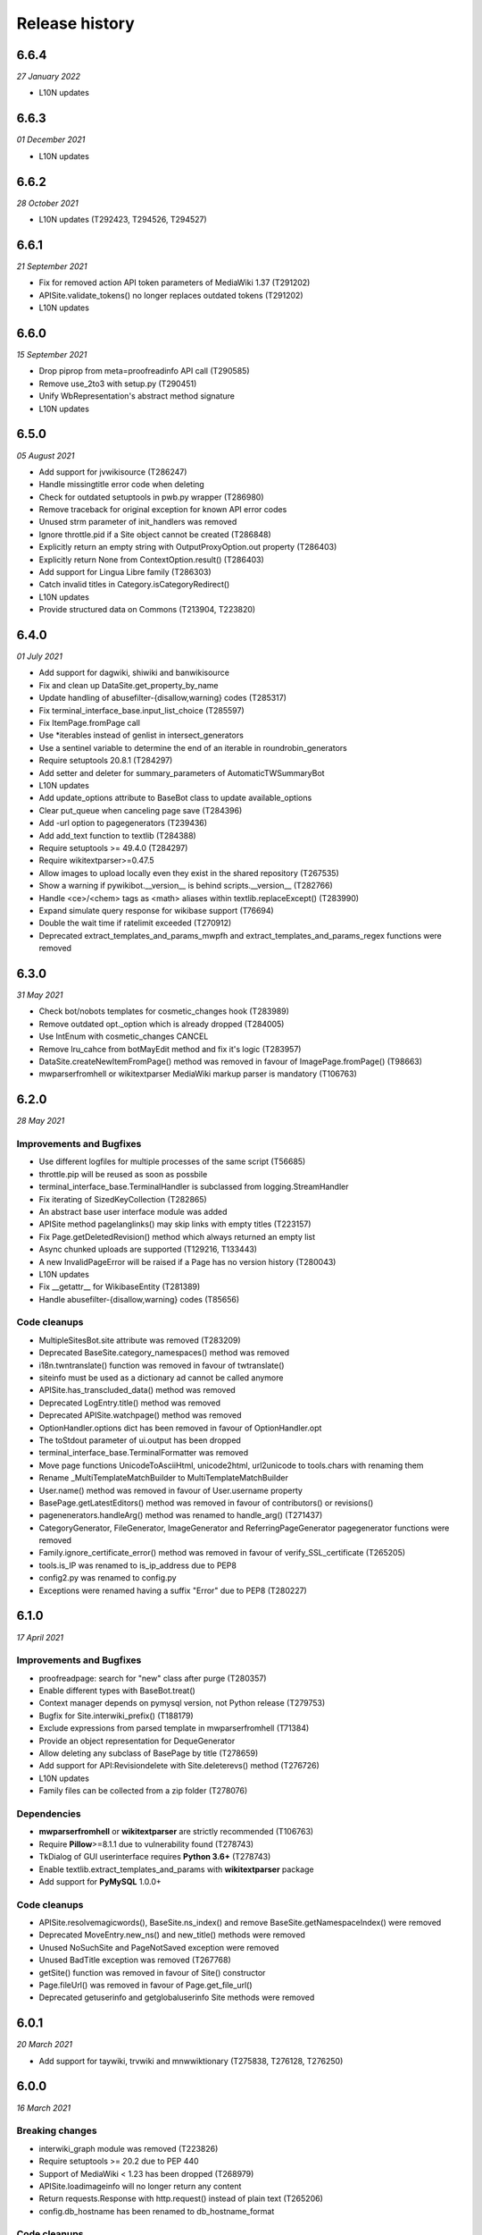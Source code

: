 Release history
^^^^^^^^^^^^^^^

6.6.4
-----
*27 January 2022*

* L10N updates


6.6.3
-----
*01 December 2021*

* L10N updates


6.6.2
-----
*28 October 2021*

* L10N updates (T292423, T294526, T294527)


6.6.1
-----
*21 September 2021*

* Fix for removed action API token parameters of MediaWiki 1.37 (T291202)
* APISite.validate_tokens() no longer replaces outdated tokens (T291202)
* L10N updates


6.6.0
-----
*15 September 2021*

* Drop piprop from meta=proofreadinfo API call (T290585)
* Remove use_2to3 with setup.py (T290451)
* Unify WbRepresentation's abstract method signature
* L10N updates


6.5.0
-----
*05 August 2021*

* Add support for jvwikisource (T286247)
* Handle missingtitle error code when deleting
* Check for outdated setuptools in pwb.py wrapper (T286980)
* Remove traceback for original exception for known API error codes
* Unused strm parameter of init_handlers was removed
* Ignore throttle.pid if a Site object cannot be created (T286848)
* Explicitly return an empty string with OutputProxyOption.out property (T286403)
* Explicitly return None from ContextOption.result() (T286403)
* Add support for Lingua Libre family (T286303)
* Catch invalid titles in Category.isCategoryRedirect()
* L10N updates
* Provide structured data on Commons (T213904, T223820)


6.4.0
-----
*01 July 2021*

* Add support for dagwiki, shiwiki and banwikisource
* Fix and clean up DataSite.get_property_by_name
* Update handling of abusefilter-{disallow,warning} codes (T285317)
* Fix terminal_interface_base.input_list_choice (T285597)
* Fix ItemPage.fromPage call
* Use \*iterables instead of genlist in intersect_generators
* Use a sentinel variable to determine the end of an iterable in roundrobin_generators
* Require setuptools 20.8.1 (T284297)
* Add setter and deleter for summary_parameters of AutomaticTWSummaryBot
* L10N updates
* Add update_options attribute to BaseBot class to update available_options
* Clear put_queue when canceling page save (T284396)
* Add -url option to pagegenerators (T239436)
* Add add_text function to textlib (T284388)
* Require setuptools >= 49.4.0 (T284297)
* Require wikitextparser>=0.47.5
* Allow images to upload locally even they exist in the shared repository (T267535)
* Show a warning if pywikibot.__version__ is behind scripts.__version__ (T282766)
* Handle <ce>/<chem> tags as <math> aliases within textlib.replaceExcept() (T283990)
* Expand simulate query response for wikibase support (T76694)
* Double the wait time if ratelimit exceeded (T270912)
* Deprecated extract_templates_and_params_mwpfh and extract_templates_and_params_regex functions were removed


6.3.0
-----
*31 May 2021*

* Check bot/nobots templates for cosmetic_changes hook (T283989)
* Remove outdated opt._option which is already dropped (T284005)
* Use IntEnum with cosmetic_changes CANCEL
* Remove lru_cahce from botMayEdit method and fix it's logic (T283957)
* DataSite.createNewItemFromPage() method was removed in favour of ImagePage.fromPage() (T98663)
* mwparserfromhell or wikitextparser MediaWiki markup parser is mandatory (T106763)


6.2.0
-----
*28 May 2021*

Improvements and Bugfixes
~~~~~~~~~~~~~~~~~~~~~~~~~

* Use different logfiles for multiple processes of the same script (T56685)
* throttle.pip will be reused as soon as possbile
* terminal_interface_base.TerminalHandler is subclassed from logging.StreamHandler
* Fix iterating of SizedKeyCollection (T282865)
* An abstract base user interface module was added
* APISite method pagelanglinks() may skip links with empty titles (T223157)
* Fix Page.getDeletedRevision() method which always returned an empty list
* Async chunked uploads are supported (T129216, T133443)
* A new InvalidPageError will be raised if a Page has no version history (T280043)
* L10N updates
* Fix __getattr__ for WikibaseEntity (T281389)
* Handle abusefilter-{disallow,warning} codes (T85656)

Code cleanups
~~~~~~~~~~~~~

* MultipleSitesBot.site attribute was removed (T283209)
* Deprecated BaseSite.category_namespaces() method was removed
* i18n.twntranslate() function was removed in favour of twtranslate()
* siteinfo must be used as a dictionary ad cannot be called anymore
* APISite.has_transcluded_data() method was removed
* Deprecated LogEntry.title() method was removed
* Deprecated APISite.watchpage() method was removed
* OptionHandler.options dict has been removed in favour of OptionHandler.opt
* The toStdout parameter of ui.output has been dropped
* terminal_interface_base.TerminalFormatter was removed
* Move page functions UnicodeToAsciiHtml, unicode2html, url2unicode to tools.chars with renaming them
* Rename _MultiTemplateMatchBuilder to MultiTemplateMatchBuilder
* User.name() method was removed in favour of User.username property
* BasePage.getLatestEditors() method was removed in favour of contributors() or revisions()
* pagenenerators.handleArg() method was renamed to handle_arg() (T271437)
* CategoryGenerator, FileGenerator, ImageGenerator and ReferringPageGenerator pagegenerator functions were removed
* Family.ignore_certificate_error() method was removed in favour of verify_SSL_certificate (T265205)
* tools.is_IP was renamed to is_ip_address due to PEP8
* config2.py was renamed to config.py
* Exceptions were renamed having a suffix "Error" due to PEP8 (T280227)


6.1.0
-----
*17 April 2021*

Improvements and Bugfixes
~~~~~~~~~~~~~~~~~~~~~~~~~

* proofreadpage: search for "new" class after purge (T280357)
* Enable different types with BaseBot.treat()
* Context manager depends on pymysql version, not Python release (T279753)
* Bugfix for Site.interwiki_prefix() (T188179)
* Exclude expressions from parsed template in mwparserfromhell (T71384)
* Provide an object representation for DequeGenerator
* Allow deleting any subclass of BasePage by title (T278659)
* Add support for API:Revisiondelete with Site.deleterevs() method (T276726)
* L10N updates
* Family files can be collected from a zip folder (T278076)

Dependencies
~~~~~~~~~~~~

* **mwparserfromhell** or **wikitextparser** are strictly recommended (T106763)
* Require **Pillow**>=8.1.1 due to vulnerability found (T278743)
* TkDialog of GUI userinterface requires **Python 3.6+** (T278743)
* Enable textlib.extract_templates_and_params with **wikitextparser** package
* Add support for **PyMySQL** 1.0.0+

Code cleanups
~~~~~~~~~~~~~

* APISite.resolvemagicwords(), BaseSite.ns_index() and remove BaseSite.getNamespaceIndex() were removed
* Deprecated MoveEntry.new_ns() and new_title() methods were removed
* Unused NoSuchSite and PageNotSaved exception were removed
* Unused BadTitle exception was removed (T267768)
* getSite() function was removed in favour of Site() constructor
* Page.fileUrl() was removed in favour of Page.get_file_url()
* Deprecated getuserinfo and getglobaluserinfo Site methods were removed


6.0.1
-----
*20 March 2021*

* Add support for taywiki, trvwiki and mnwwiktionary (T275838, T276128, T276250)


6.0.0
-----
*16 March 2021*

Breaking changes
~~~~~~~~~~~~~~~~

* interwiki_graph module was removed (T223826)
* Require setuptools >= 20.2 due to PEP 440
* Support of MediaWiki < 1.23 has been dropped (T268979)
* APISite.loadimageinfo will no longer return any content
* Return requests.Response with http.request() instead of plain text (T265206)
* config.db_hostname has been renamed to db_hostname_format

Code cleanups
~~~~~~~~~~~~~

* tools.PY2 was removed (T213287)
* Site.language() method was removed in favour of Site.lang property
* Deprecated Page.getMovedTarget() method was removed in favour of moved_target()
* Remove deprecated Wikibase.lastrevid attribute
* config settings of archived scripts were removed (T223826)
* Drop startsort/endsort parameter for site.categorymembers method (T74101)
* Deprecated data attribute of http.fetch() result has been dropped (T265206)
* toStdout parameter of pywikibot.output() has been dropped
* Deprecated Site.getToken() and Site.case was removed
* Deprecated Family.known_families dict was removed (T89451)
* Deprecated DataSite.get_* methods was removed
* Deprecated LogEntryFactory.logtypes classproperty was removed
* Unused comms.threadedhttp module was removed; threadedhttp.HttpRequest was already replaced with requests.Response (T265206)

Other changes
~~~~~~~~~~~~~

* Raise a SiteDefinitionError if api request response is Non-JSON and site is AutoFamily (T272911)
* Support deleting and undeleting specific file versions (T276725)
* Only add bot option generator if the bot class have it already
* Raise a RuntimeError if pagegenerators -namespace option is provided too late (T276916)
* Check for LookupError exception in http._decide_encoding (T276715)
* Re-enable setting private family files (T270949)
* Move the hardcoded namespace identifiers to an IntEnum
* Buffer 'pageprops' in api.QueryGenerator
* Ensure that BaseBot.generator is a Generator
* Add additional info into log if 'messagecode' is missing during login (T261061, T269503)
* Use hardcoded messages if i18n system is not available (T275981)
* Move wikibase data structures to page/_collections.py
* L10N updates
* Add support for altwiki (T271984)
* Add support for mniwiki and mniwiktionary (T273467, T273462)
* Don't use mime parameter as boolean in api.Request (T274723)
* textlib.removeDisabledPart is able to remove templates (T274138)
* Create a SiteLink with __getitem__ method and implement lazy load (T273386, T245809, T238471, T226157)
* Fix date.formats['MonthName'] behaviour (T273573)
* Implement pagegenerators.handle_args() to process all options at once
* Add enabled_options, disabled_options to GeneratorFactory (T271320)
* Move interwiki() interwiki_prefix() and local_interwiki() methods from BaseSite to APISite
* Add requests.Response.headers to log when an API error occurs (T272325)


5.6.0
-----
*24 January 2021*

* Use string instead of Path-like object with "open" function in UploadRobot for Python 3.5 compatibility (T272345)
* Add support for trwikivoyage (T271263)
* UI.input_list_choice() has been improved (T272237)
* Global handleArgs() function was removed in favour of handle_args
* Deprecated originPage and foundIn property has been removed in interwiki_graph.py
* ParamInfo modules, prefixes, query_modules_with_limits properties and module_attribute_map() method was removed
* Allow querying alldeletedrevisions with APISite.alldeletedrevisions() and User.deleted_contributions()
* data attribute of http.fetch() response is deprecated (T265206)
* Positional arguments of page.Revision aren't supported any longer (T259428)
* pagenenerators.handleArg() method was renamed to handle_arg() (T271437)
* Page methods deprecated for 6 years were removed
* Create a Site with AutoFamily if a family isn't predefined (T249087)
* L10N updates


5.5.0
-----
*12 January 2021*

* Add support for niawiki, bclwikt, diqwikt, niawikt (T270416, T270282, T270278, T270412)
* Delete page using pageid instead of title (T57072)
* version.getversion_svn_setuptools function was removed (T270393)
* Add support for "musical notation" data type to wikibase
* -grepnot filter option was added to pagegenerators module (T219281)
* L10N updates


5.4.0
-----
*2 January 2021*

* Re-enable reading user-config.py from site package (T270941)
* LoginManager.getCookie() was renamed to login_to_site()
* Deprecation warning for MediaWiki < 1.23 (T268979)
* Add backports to support some Python 3.9 changes
* Desupported shared_image_repository() and nocapitalize() methods were removed (T89451)
* pywikibot.cookie_jar was removed in favour of pywikibot.comms.http.cookie_jar
* Align http.fetch() params with requests and rename 'disable_ssl_certificate_validation' to 'verify' (T265206)
* Deprecated compat BasePage.getRestrictions() method was removed
* Outdated Site.recentchanges() parameters has been dropped
* site.LoginStatus has been removed in favour of login.LoginStatus
* L10N Updates


5.3.0
-----
*19 December 2020*

* Allow using pywikibot as site-package without user-config.py (T270474)
* Python 3.10 is supported
* Fix AutoFamily scriptpath() call (T270370)
* Add support for skrwiki, skrwiktionary, eowikivoyage, wawikisource, madwiki (T268414, T268460, T269429, T269434, T269442)
* wikistats methods fetch, raw_cached, csv, xml has been removed
* PageRelatedError.getPage() has been removed in favour of PageRelatedError.page
* DataSite.get_item() method has been removed
* global put_throttle option may be given as float (T269741)
* Property.getType() method has been removed
* Family.server_time() method was removed; it is still available from Site object (T89451)
* All HttpRequest parameters except of charset has been dropped (T265206)
* A lot of methods and properties of HttpRequest are deprecared in favour of requests.Resonse attributes (T265206)
* Method and properties of HttpRequest are delegated to requests.Response object (T265206)
* comms.threadedhttp.HttpRequest.raw was replaced by HttpRequest.content property (T265206)
* Desupported version.getfileversion() has been removed
* site parameter of comms.http.requests() function is mandatory and cannot be omitted
* date.MakeParameter() function has been removed
* api.Request.http_params() method has been removed
* L10N updates


5.2.0
-----
*10 December 2020*

* Remove deprecated args for Page.protect() (T227610)
* Move BaseSite its own site/_basesite.py file
* Improve toJSON() methods in page.__init__.py
* _is_wikibase_error_retryable rewritten (T48535, 268645)
* Replace FrozenDict with frozenmap
* WikiStats table may be sorted by any key
* Retrieve month names from mediawiki_messages when required
* Move Namespace and NamespacesDict to site/_namespace.py file
* Fix TypeError in api.LoginManager (T268445)
* Add repr() method to BaseDataDict and ClaimCollection
* Define availableOptions as deprecated property
* Do not strip all whitespaces from Link.title (T197642)
* Introduce a common BaseDataDict as parent for LanguageDict and AliasesDict
* Replaced PageNotSaved by PageSaveRelatedError (T267821)
* Add -site option as -family -lang shortcut
* Enable APISite.exturlusage() with default parameters (T266989)
* Update tools._unidata._category_cf from Unicode version 13.0.0
* Move TokenWallet to site/_tokenwallet.py file
* Fix import of httplib after release of requests 2.25 (T267762)
* user keyword parameter can be passed to Site.rollbackpage() (T106646)
* Check for {{bots}}/{{nobots}} templates in Page.text setter (T262136, T267770)
* Remove deprecated UserBlocked exception and Page.contributingUsers()
* Add support for some 'wbset' actions in DataSite
* Fix UploadRobot site attribute (T267573)
* Ignore UnicodeDecodeError on input (T258143)
* Replace 'source' exception regex with 'syntaxhighlight' (T257899)
* Fix get_known_families() for wikipedia_family (T267196)
* Move _InterwikiMap class to site/_interwikimap.py
* instantiate a CosmeticChangesToolkit by passing a page
* Create a Site from sitename
* pywikibot.Site() parameters "interface" and "url" must be keyworded
* Lookup the code parameter in xdict first (T255917)
* Remove interwiki_forwarded_from list from family files (T104125)
* Rewrite Revision class; each data can be accessed either by key or as an attribute (T102735, T259428)
* L10N-Updates


5.1.0
-----

*1 November 2020*

* Avoid conflicts between site and possible site keyword in api.Request.create_simple() (T262926)
* Remove wrong param of rvision() call in Page.latest_revision_id
* Do not raise Exception in Page.get_best_claim() but follow redirect (T265839)
* xml-support of wikistats will be dropped
* Remove deprecated mime_params in api.Request()
* cleanup interwiki_graph.py and replace deprecated originPage by origin in Subjects
* Upload a file that ends with the '\r' byte (T132676)
* Fix incorrect server time (T266084)
* L10N-Updates
* Support Namespace packages in version.py (T265946)
* Server414Error was added to pywikibot (T266000)
* Deprecated editor.command() method was removed
* comms.PywikibotCookieJar and comms.mode_check_decorator were deleted
* Remove deprecated tools classes Stringtypes and UnicodeType
* Remove deprecated tools function open_compressed and signature and UnicodeType class
* Fix http_tests.LiveFakeUserAgentTestCase (T265842)
* HttpRequest properties were renamed to request.Response identifiers (T265206)


5.0.0
-----

*19 October 2020*

* Add support for smn-wiki (T264962)
* callback parameter of comms.http.fetch() is desupported
* Fix api.APIError() calls for Flow and Thanks extension
* edit, move, create, upload, unprotect and prompt parameters of Page.protect() are deprecated (T227610)
* Accept only valid names in generate_family_file.py (T265328, T265353)
* New plural.plural_rule() function returns a rule for a given language
* Replace deprecated urllib.request.URLopener with http.fetch (T255575)
* OptionHandler/BaseBot options are accessable as OptionHandler.opt attributes or keyword item (see also T264721)
* pywikibot.setAction() function was removed
* A namedtuple is the result of textlib.extract_sections()
* Prevent circular imports in config2.py and http.py (T264500)
* version.get_module_version() is deprecated and gives no meaningfull result
* Fix version.get_module_filename() and update log lines (T264235)
* Re-enable printing log header (T264235)
* Fix result of tools.intersect_generators() (T263947)
* Only show _GLOBAL_HELP options if explicitly wanted
* Deprecated Family.version() methods were removed
* Unused parameters of page methods like forceReload, insite, throttle, step was removed
* Raise RuntimeError instead of AttributeError for old wikis (T263951)
* Deprecated script options were removed
* lyricwiki_family was removed (T245439)
* RecentChangesPageGenerator parameters has been synced with APISite.recentchanges
* APISite.recentchanges accepts keyword parameters only
* LoginStatus enum class was moved from site to login.py
* WbRepresentation derives from abstract base class abc.ABC
* Update characters in the Cf category to Unicode version 12.1.0
* Update __all__ variable in pywikibot (T122879)
* Use api.APIGenerator through site._generator (T129013)
* Support of MediaWiki releases below 1.19 has been dropped (T245350)
* Page.get_best_claim () retrieves preferred Claim of a property referring to the given page (T175207)
* Check whether _putthead is current_thread() to join() (T263331)
* Add BasePage.has_deleted_revisions() method
* Allow querying deleted revs without the deletedhistory right
* Use ignore_discard for login cookie container (T261066)
* Siteinfo.get() loads data via API instead from cache if expiry parameter is True (T260490)
* Move latest revision id handling to WikibaseEntity (T233406)
* Load wikibase entities when necessary (T245809)
* Fix path for stable release in version.getversion() (T262558)
* "since" parameter in EventStreams given as Timestamp or MediaWiki timestamp string has been fixed
* Methods deprecated for 6 years or longer were removed
* Page.getVersionHistory and Page.fullVersionHistory() methods were removed (T136513, T151110)
* Allow multiple types of contributors parameter given for Page.revision_count()
* Deprecated tools.UnicodeMixin and tools.IteratorNextMixin has been removed
* Localisation updates


4.3.0
-----

*2 September 2020*

* Don't check for valid Family/Site if running generate_user_files.py (T261771)
* Remove socket_timeout fix in config2.py introduced with T103069
* Prevent huge traceback from underlying python libraries (T253236)
* Localisation updates


4.2.0
-----

*28 August 2020*

* Add support for ja.wikivoyage (T261450)
* Only run cosmetic changes on wikitext pages (T260489)
* Leave a script gracefully for wrong -lang and -family option (T259756)
* Change meaning of BasePage.text (T260472)
* site/family methods code2encodings() and code2encoding() has been removed in favour of encoding()/endcodings() methods
* Site.getExpandedString() method was removed in favour of expand_text
* Site.Family() function was removed in favour of Family.load() method
* Add wikispore family (T260049)


4.1.1
-----

*18 August 2020*

* Add support for lldwiki to Pywikibot
* Fix getversion_git subprocess command


4.1.0
-----

*16 August 2020*

* Enable Pywikibot for Python 3.9
* APISite.loadpageinfo does not discard changes to page content when information was not loaded (T260472)
* tools.UnicodeType and tools.signature are deprecated
* BaseBot.stop() method is deprecated in favour of BaseBot.generator.close()
* Escape bot password correctly (T259488)
* Bugfixes and improvements
* Localisation updates


4.0.0
-----

*4 August 2020*

* Read correct object in SiteLinkCollection.normalizeData (T259426)
* tools.count and tools classes Counter, OrderedDict and ContextManagerWrapper were removed
* Deprecate UnicodeMixin and IteratorNextMixin
* Restrict site module interface
* EventStreams "since" parameter settings has been fixed
* Unsupported debug and uploadByUrl parameters of UploadRobot were removed
* Unported compat decode parameter of Page.title() has been removed
* Wikihow family file was added (T249814)
* Improve performance of CosmeticChangesToolkit.translateMagicWords
* Prohibit positional arguments with Page.title()
* Functions dealing with stars list were removed
* Some pagegenerators functions were deprecated which should be replaced by site generators
* LogEntry became a UserDict; all content can be accessed by its key
* URLs for new toolforge.org domain were updated
* pywikibot.__release__ was deprecated
* Use one central point for framework version (T106121, T171886, T197936, T253719)
* rvtoken parameter of Site.loadrevisions() and Page.revisions() has been dropped (T74763)
* getFilesFromAnHash and getImagesFromAnHash Site methods have been removed
* Site and Page methods deprecated for 10 years or longer have been removed
* Support for Python 2 and 3.4 has been dropped (T213287, T239542)
* Bugfixes and improvements
* Localisation updates

.. _python2:

3.0.20200703
------------

* Page.botMayEdit() method was improved (T253709)
* PageNotFound, SpamfilterError, UserActionRefuse exceptions were removed (T253681)
* tools.ip submodule has been removed (T243171)
* Wait in BaseBot.exit() until asynchronous saving pages are completed
* Solve IndexError when showing an empty diff with a non-zero context (T252724)
* linktrails were added or updated for a lot of sites
* Resolve namespaces with underlines (T252940)
* Fix getversion_svn for Python 3.6+ (T253617, T132292)
* Bugfixes and improvements
* Localisation updates


3.0.20200609
------------

* Fix page_can_be_edited for MediaWiki < 1.23 (T254623)
* Show global options with pwb.py -help
* Usage of SkipPageError with BaseBot has been removed
* Throttle requests after ratelimits exceeded (T253180)
* Make Pywikibot daemon logs unexecutable (T253472)
* Check for missing generator after BaseBot.setup() call
* Do not change usernames when creating a Site (T253127)
* pagegenerators: handle protocols in -weblink (T251308, T251310)
* Bugfixes and improvements
* Localisation updates


3.0.20200508
------------

* Unify and extend formats for setting sitelinks (T225863, T251512)
* Do not return a random i18n.translation() result (T220099)
* tools.ip_regexp has been removed (T174482)
* Page.getVersionHistory and Page.fullVersionHistory() methods has been desupported (T136513, T151110)
* Update wikimediachapter_family (T250802)
* Raise SpamblacklistError with spamblacklist APIError (T249436)
* SpamfilterError was renamed to SpamblacklistError (T249436)
* Do not removeUselessSpaces inside source/syntaxhighlight tags (T250469)
* Restrict Pillow to 6.2.2+ (T249911)
* Fix PetScan generator language and project (T249704)
* test_family has been removed (T228375, T228300)
* Bugfixes and improvements
* Localisation updates

3.0.20200405
------------

* Fix regression of combining sys.path in pwb.py wrapper (T249427)
* Site and Page methods deprecated for 10 years or longer are desupported and may be removed (T106121)
* Usage of SkipPageError with BaseBot is desupported and may be removed
* Ignore InvalidTitle in textlib.replace_links() (T122091)
* Raise ServerError also if connection to PetScan timeouts
* pagegenerators.py no longer supports 'oursql' or 'MySQLdb'. It now solely supports PyMySQL (T243154, T89976)
* Disfunctional Family.versionnumber() method was removed
* Refactor login functionality (T137805, T224712, T248767, T248768, T248945)
* Bugfixes and improvements
* Localisation updates

3.0.20200326
------------
* site.py and page.py files were moved to their own folders and will be split in the future
* Refactor data attributes of Wikibase entities (T233406)
* Functions dealing with stars list are desupported and may be removed
* Use path's stem of script filename within pwb.py wrapper (T248372)
* Disfunctional cgi_interface.py was removed (T248292, T248250, T193978)
* Fix logout on MW < 1.24 (T214009)
* Fixed TypeError in getFileVersionHistoryTable method (T248266)
* Outdated secure connection overrides were removed (T247668)
* Check for all modules which are needed by a script within pwb.py wrapper
* Check for all modules which are mandatory within pwb.py wrapper script
* Enable -help option with similar search of pwb.py (T241217)
* compat module has been removed (T183085)
* Category.copyTo and Category.copyAndKeep methods have been removed
* Site.page_restrictions() does no longer raise NoPage (T214286)
* Use site.userinfo getter instead of site._userinfo within api (T243794)
* Fix endprefix parameter in Category.articles() (T247201)
* Fix search for changed claims when saving entity (T246359)
* backports.py has been removed (T244664)
* Site.has_api method has been removed (T106121)
* Bugfixes and improvements
* Localisation updates

3.0.20200306
------------

* Fix mul Wikisource aliases (T242537, T241413)
* Let Site('test', 'test) be equal to Site('test', 'wikipedia') (T228839)
* Support of MediaWiki releases below 1.19 will be dropped (T245350)
* Provide mediawiki_messages for foreign language codes
* Use mw API IP/anon user detection (T245318)
* Correctly choose primary coordinates in BasePage.coordinates() (T244963)
* Rewrite APISite.page_can_be_edited (T244604)
* compat module is deprecated for 5 years and will be removed in next release (T183085)
* ipaddress module is required for Python 2 (T243171)
* tools.ip will be dropped in favour of tools.is_IP (T243171)
* tools.ip_regexp is deprecatd for 5 years and will be removed in next release
* backports.py will be removed in next release (T244664)
* stdnum package is required for ISBN scripts and cosmetic_changes (T132919, T144288, T241141)
* preload urllib.quote() with Python 2 (T243710, T222623)
* Drop isbn_hyphenate package due to outdated data (T243157)
* Fix UnboundLocalError in ProofreadPage._ocr_callback (T243644)
* Deprecate/remove sysop parameter in several methods and functions
* Refactor Wikibase entity namespace handling (T160395)
* Site.has_api method will be removed in next release
* Category.copyTo and Category.copyAndKeep will be removed in next release
* weblib module has been removed (T85001)
* botirc module has been removed (T212632)
* Bugfixes and improvements
* Localisation updates

3.0.20200111
------------

* Fix broken get_version() in setup.py (T198374)
* Rewrite site.log_page/site.unlock_page implementation
* Require requests 2.20.1 (T241934)
* Make bot.suggest_help a function
* Fix gui settings for Python 3.7.4+ (T241216)
* Better api error message handling (T235500)
* Ensure that required props exists as Page attribute (T237497)
* Refactor data loading for WikibaseEntities (T233406)
* replaceCategoryInPlace: Allow LRM and RLM at the end of the old_cat title (T240084)
* Support for Python 3.4 will be dropped (T239542)
* Derive LoginStatus from IntEnum (T213287, T239533)
* enum34 package is mandatory for Python 2.7 (T213287)
* call LoginManager with keyword arguments (T237501)
* Enable Pywikibot for Python 3.8 (T238637)
* Derive BaseLink from tools.UnicodeMixin (T223894)
* Make _flush aware of _putthread ongoing tasks (T147178)
* Add family file for foundation wiki (T237888)
* Fix generate_family_file.py for private wikis (T235768)
* Add rank parameter to Claim initializer
* Add current directory for similar script search (T217195)
* Release BaseSite.lock_page mutex during sleep
* Implement deletedrevisions api call (T75370)
* assert_valid_iter_params may raise AssertionError instead of pywikibot.Error (T233582)
* Upcast getRedirectTarget result and return the appropriate page subclass (T233392)
* Add ListGenerator for API:filearchive to site module (T230196)
* Deprecate the ability to login with a secondary sysop account (T71283)
* Enable global args with pwb.py wrapper script (T216825)
* Add a new ConfigParserBot class to set options from the scripts.ini file (T223778)
* Check a user's rights rather than group memberships; 'sysopnames' will be deprecated (T229293, T189126, T122705, T119335, T75545)
* proofreadpage.py: fix footer detection (T230301)
* Add allowusertalk to the User.block() options (T229288)
* botirc module will be removed in next release (T212632)
* weblib module will be removed in next release (T85001)
* Bugfixes and improvements
* Localisation updates

3.0.20190722
------------

* Increase the throttling delay if maxlag >> retry-after (T210606)
* deprecate test_family: Site('test', 'test'), use wikipedia_family: Site('test', 'wikipedia') instead (T228375, T228300)
* Add "user_agent_description" option in config.py
* APISite.fromDBName works for all known dbnames (T225590, 225723, 226960)
* remove the unimplemented "proxy" variable in config.py
* Make Family.langs property more robust (T226934)
* Remove strategy family
* Handle closed_wikis as read-only (T74674)
* TokenWallet: login automatically
* Add closed_wikis to Family.langs property (T225413)
* Redirect 'mo' site code to 'ro' and remove interwiki_replacement_overrides (T225417, T89451)
* Add support for badges on Wikibase item sitelinks through a SiteLink object instead plain str (T128202)
* Remove login.showCaptchaWindow() method
* New parameter supplied in suggest_help function for missing dependencies
* Remove NonMWAPISite class
* Introduce Claim.copy and prevent adding already saved claims (T220131)
* Fix create_short_link method after MediaWiki changes (T223865)
* Validate proofreadpage.IndexPage contents before saving it
* Refactor Link and introduce BaseLink (T66457)
* Count skipped pages in BaseBot class
* 'actionthrottledtext' is a retryable wikibase error (T192912)
* Clear tokens on logout(T222508)
* Deprecation warning: support for Python 2 will be dropped (T213287)
* botirc.IRCBot has been dropped
* Avoid using outdated browseragents (T222959)
* textlib: avoid infinite execution of regex (T222671)
* Add CSRF token in sitelogout() api call (T222508)
* Refactor WikibasePage.get and overriding methods and improve documentation
* Improve title patterns of WikibasePage extensions
* Add support for property creation (T160402)
* Bugfixes and improvements
* Localisation updates

3.0.20190430
------------

* Unicode literals are required for all scripts; the usage of ASCII bytes may fail (T219095)
* Don't fail if the number of forms of a plural string is less than required (T99057, T219097)
* Implement create_short_link Page method to use Extension:UrlShortener (T220876)
* Remove wikia family file (T220921)
* Remove deprecated ez_setup.py
* Changed requirements for sseclient (T219024)
* Set optional parameter namespace to None in site.logpages (T217664)
* Add ability to display similar scripts when misspelled (T217195)
* Check if QueryGenerator supports namespaces (T198452)
* Bugfixes and improvements
* Localisation updates

3.0.20190301
------------
* Fix version comparison (T164163)
* Remove pre MediaWiki 1.14 code
* Dropped support for Python 2.7.2 and 2.7.3 (T191192)
* Fix header regex beginning with a comment (T209712)
* Implement Claim.__eq__ (T76615)
* cleanup config2.py
* Add missing Wikibase API write actions
* Bugfixes and improvements
* Localisation updates

3.0.20190204
------------

* Support python version 3.7
* pagegenerators.py: add -querypage parameter to yield pages provided by any special page (T214234)
* Fix comparison of str, bytes and int literal
* site.py: add generic self.querypage() to query SpecialPages
* echo.Notification has a new event_id property as integer
* Bugfixes and improvements
* Localisation updates

3.0.20190106
------------

* Ensure "modules" parameter of ParamInfo._fetch is a set (T122763)
* Support adding new claims with qualifiers and/or references (T112577, T170432)
* Support LZMA and XZ compression formats
* Update correct-ar Typo corrections in fixes.py (T211492)
* Enable MediaWiki timestamp with EventStreams (T212133)
* Convert Timestamp.fromtimestampformat() if year, month and day are given only
* tools.concat_options is deprecated
* Additional ListOption subclasses ShowingListOption, MultipleChoiceList, ShowingMultipleChoiceList
* Bugfixes and improvements
* Localisation updates

3.0.20181203
------------

* Remove compat module references from autogenerated docs (T183085)
* site.preloadpages: split pagelist in most max_ids elements (T209111)
* Disable empty sections in cosmetic_changes for user namespace
* Prevent touch from re-creating pages (T193833)
* New Page.title() parameter without_brackets; also used by titletranslate (T200399)
* Security: require requests version 2.20.0 or later (T208296)
* Check appropriate key in Site.messages (T163661)
* Make sure the cookie file is created with the right permissions (T206387)
* pydot >= 1.2 is required for interwiki_graph
* Move methods for simple claim adding/removing to WikibasePage (T113131)
* Enable start timestamp for EventStreams (T205121)
* Re-enable notifications (T205184)
* Use FutureWarning for warnings intended for end users (T191192)
* Provide new -wanted... page generators (T56557, T150222)
* api.QueryGenerator: Handle slots during initialization (T200955, T205210)
* Bugfixes and improvements
* Localisation updates

3.0.20180922
------------

* Enable multiple streams for EventStreams (T205114)
* Fix Wikibase aliases handling (T194512)
* Remove cryptography support from python<=2.7.6 requirements (T203435)
* textlib._tag_pattern: Do not mistake self-closing tags with start tag (T203568)
* page.Link.langlinkUnsafe: Always set _namespace to a Namespace object (T203491)
* Enable Namespace.content for mw < 1.16
* Allow terminating the bot generator by BaseBot.stop() method (T198801)
* Allow bot parameter in set_redirect_target
* Do not show empty error messages (T203462)
* Show the exception message in async mode (T203448)
* Fix the extended user-config extraction regex (T145371)
* Solve UnicodeDecodeError in site.getredirtarget (T126192)
* Introduce a new APISite property: mw_version
* Improve hash method for BasePage and Link
* Avoid applying two uniquifying filters (T199615)
* Fix skipping of language links in CosmeticChangesToolkit.removeEmptySections (T202629)
* New mediawiki projects were provided
* Bugfixes and improvements
* Localisation updates

3.0.20180823
------------

* Don't reset Bot._site to None if we have already a site object (T125046)
* pywikibot.site.Siteinfo: Fix the bug in cache_time when loading a CachedRequest (T202227)
* pagegenerators._handle_recentchanges: Do not request for reversed results (T199199)
* Use a key for filter_unique where appropriate (T199615)
* pywikibot.tools: Add exceptions for first_upper (T200357)
* Fix usages of site.namespaces.NAMESPACE_NAME (T201969)
* pywikibot/textlib.py: Fix header regex to allow comments
* Use 'rvslots' when fetching revisions on MW 1.32+ (T200955)
* Drop the '2' from PYWIKIBOT2_DIR, PYWIKIBOT2_DIR_PWB, and PYWIKIBOT2_NO_USER_CONFIG environment variables. The old names are now deprecated. The other PYWIKIBOT2_* variables which were used only for testing purposes have been renamed without deprecation. (T184674)
* Introduce a timestamp in deprecated decorator (T106121)
* textlib.extract_sections: Remove footer from the last section (T199751)
* Don't let WikidataBot crash on save related errors (T199642)
* Allow different projects to have different L10N entries (T198889)
* remove color highlights before fill function (T196874)
* Fix Portuguese file namespace translation in cc (T57242)
* textlib._create_default_regexes: Avoid using inline flags (T195538)
* Not everything after a language link is footer (T199539)
* code cleanups
* New mediawiki projects were provided
* Bugfixes and improvements
* Localisation updates

3.0.20180710
------------

* Enable any LogEntry subclass for each logevent type (T199013)
* Deprecated pagegenerators options -<logtype>log aren't supported any longer (T199013)
* Open RotatingFileHandler with utf-8 encoding (T188231)
* Fix occasional failure of TestLogentries due to hidden namespace (T197506)
* Remove multiple empty sections at once in cosmetic_changes (T196324)
* Fix stub template position by putting it above interwiki comment (T57034)
* Fix handling of API continuation in PropertyGenerator (T196876)
* Use PyMySql as pure-Python MySQL client library instead of oursql, deprecate MySQLdb (T89976, T142021)
* Ensure that BaseBot.treat is always processing a Page object (T196562, T196813)
* Update global bot settings
* New mediawiki projects were provided
* Bugfixes and improvements
* Localisation updates

3.0.20180603
------------

* Move main categories to top in cosmetic_changes
* shell.py always imports pywikibot as default
* New roundrobin_generators in tools
* New BaseBot method "skip_page" to adjust page counting
* Family class is made a singleton class
* New rule 'startcolon' was introduced in textlib
* BaseBot has new methods setup and teardown
* UploadBot got a filename prefix parameter (T170123)
* cosmetic_changes is able to remove empty sections (T140570)
* Pywikibot is following PEP 396 versioning
* pagegenerators AllpagesPageGenerator, CombinedPageGenerator, UnconnectedPageGenerator are deprecated
* Some DayPageGenerator parameters has been renamed
* unicodedata2, httpbin and Flask dependency was removed (T102461, T108068, T178864, T193383)
* New projects were provided
* Bugfixes and improvements
* Documentation updates
* Localisation updates (T194893)
* Translation updates

3.0.20180505
------------

* Enable makepath and datafilepath not to create the directory
* Use API's retry-after value (T144023)
* Provide startprefix parameter for Category.articles() (T74101, T143120)
* Page.put_async() is marked as deprecated (T193494)
* pagegenerators.RepeatingGenerator is marked as deprecated (T192229)
* Deprecate requests-requirements.txt (T193476)
* Bugfixes and improvements
* New mediawiki projects were provided
* Localisation updates

3.0.20180403
------------

* Deprecation warning: support for Python 2.7.2 and 2.7.3 will be dropped (T191192)
* Dropped support for Python 2.6 (T154771)
* Dropped support for Python 3.3 (T184508)
* Bugfixes and improvements
* Localisation updates

3.0.20180304
------------

* Bugfixes and improvements
* Localisation updates

3.0.20180302
------------

* Changed requirements for requests and sseclient
* Bugfixes and improvements
* Localisation updates

3.0.20180204
------------

* Deprecation warning: support for py2.6 and py3.3 will be dropped
* Changed requirements for cryprography, Pillow and pyOpenSSL
* Bugfixes and improvements
* Localisation updates

3.0.20180108
------------

* Maintenance script to download Wikimedia database dump
* Option to auto-create accounts when logging in
* Ship wikimania family file
* Drop battlestarwiki family file
* Bugfixes and improvements
* Localisation updates

3.0.20171212
------------

* Introduce userscripts directory
* Generator settings inside (user-)fixes.py
* BaseUnlinkBot has become part of the framework in specialbots.py
* Decommission of rcstream
* Script files added to https://doc.wikimedia.org/pywikibot/
* Other documentation updates
* Bugfixes and improvements
* Localisation updates

3.0.20170801
------------

* Bugfixes and improvements
* Localisation updates

3.0.20170713
------------

* Deprecate APISite.newfiles()
* Inverse of pagegenerators -namespace option
* Bugfixes and improvements
* Localisation updates
* CODE_OF_CONDUCT included

Bugfixes
~~~~~~~~
* Manage temporary readonly error (T154011)
* Unbreak wbGeoShape and WbTabularData (T166362)
* Clean up issue with _WbDataPage (T166362)
* Re-enable xml for WikiStats with py2 (T165830)
* Solve httplib.IncompleteRead exception in eventstreams (T168535)
* Only force input_choise if self.always is given (T161483)
* Add colon when replacing category and file weblink (T127745)
* API Request: set uiprop only when ensuring 'userinfo' in meta (T169202)
* Fix TestLazyLoginNotExistUsername test for Stewardwiki (T169458)

Improvements
~~~~~~~~~~~~
* Introduce the new WbUnknown data type for Wikibase (T165961)
* djvu.py: add replace_page() and delete_page()
* Build GeoShape and TabularData from shared base class
* Remove non-breaking spaces when tidying up a link (T130818)
* Replace private mylang variables with mycode in generate_user_files.py
* FilePage: remove deprecated use of fileUrl
* Make socket_timeout recalculation reusable (T166539)
* FilePage.download(): add revision parameter to download arbitrary revision (T166939)
* Make pywikibot.Error more precise (T166982)
* Implement pywikibot support for adding thanks to normal revisions (T135409)
* Implement server side event client EventStreams (T158943)
* new pagegenerators filter option -titleregexnot
* Add exception for -namepace option (T167580)
* InteractiveReplace: Allow no replacements by default
* Encode default globe in family file
* Add on to pywikibot support for thanking normal revisions (T135409)
* Add log entry code for thanks log (T135413)
* Create superclass for log entries with user targets
* Use relative reference to class attribute
* Allow pywikibot to authenticate against a private wiki (T153903)
* Make WbRepresentations hashable (T167827)

Updates
~~~~~~~
* Update linktails
* Update languages_by_size
* Update cross_allowed (global bot wikis group)
* Add atjwiki to wikipedia family file (T168049)
* remove closed sites from languages_by_size list
* Update category_redirect_templates for wikipedia and commons Family
* Update logevent type parameter list
* Disable cleanUpSectionHeaders on jbo.wiktionary (T168399)
* Add kbpwiki to wikipedia family file (T169216)
* Remove anarchopedia family out of the framework (T167534)

3.0.20170521
------------

* Support for Python 2.6 but higher releases are strictly recommended
* Bugfixes and improvements
* Localisation updates

Bugfixes
~~~~~~~~
* Increase the default socket_timeout to 75 seconds (T163635)
* use repr() of exceptions to prevent UnicodeDecodeErrors (T120222)
* Handle offset mismatches during chunked upload (T156402)
* Correct _wbtypes equality comparison (T160282)
* Re-enable getFileVersionHistoryTable() method (T162528)
* Replaced the word 'async' with 'asynchronous' due to py3.7 (T106230)
* Raise ImportError if no editor is available (T163632)
* templatesWithParams: cache and standardise params (T113892)
* getInternetArchiveURL: Retry http.fetch if there is a ConnectionError (T164208)
* Remove wikidataquery from pywikibot (T162585)

Improvements
~~~~~~~~~~~~
* Introduce user_add_claim and allow asynchronous ItemPage.addClaim (T87493)
* Enable private edit summary in specialbots (T162527)
* Make a decorator for asynchronous methods
* Provide options by a separate handler class
* Show a warning when a LogEntry type is not known (T135505)
* Add Wikibase Client extension requirement to APISite.unconnectedpages()
* Update content after editing entity
* Make WbTime from Timestamp and vice versa (T131624)
* Add support for geo-shape Wikibase data type (T161726)
* Add async parameter to ItemPage.editEntity (T86074)
* Make sparql use Site to access sparql endpoint and entity_url (T159956)
* timestripper: search wikilinks to reduce false matches
* Set Coordinate globe via item
* use extract_templates_and_params_regex_simple for template validation
* Add _items for WbMonolingualText
* Allow date-versioned pypi releases from setup.py (T152907)
* Provide site to WbTime via WbTime.fromWikibase
* Provide preloading via GeneratorFactory.getCombinedGenerator() (T135331)
* Accept QuitKeyboardInterrupt in specialbots.Uploadbot (T163970)
* Remove unnecessary description change message when uploading a file (T163108)
* Add 'OptionHandler' to bot.__all__ tuple
* Use FilePage.upload inside UploadRobot
* Add support for tabular-data Wikibase data type (T163981)
* Get thumburl information in FilePage() (T137011)

Updates
~~~~~~~
* Update languages_by_size in family files
* wikisource_family.py: Add "pa" to languages_by_size
* Config2: limit the number of retries to 15 (T165898)

3.0.20170403
------------

* First major release from master branch
* requests package is mandatory
* Deprecate previous 2.0 branches and tags

Bugfixes
~~~~~~~~
* Use default summary when summary value does not contain a string (T160823)
* Enable specialbots.py for PY3 (T161457)
* Change tw(n)translate from Site.code to Site.lang dependency (T140624)
* Do not use the "imp" module in Python 3 (T158640)
* Make sure the order of parameters does not change (T161291)
* Use pywikibot.tools.Counter instead of collections.Counter (T160620)
* Introduce a new site method page_from_repository()
* Add pagelist tag for replaceExcept (T151940)
* logging in python3 when deprecated_args decorator is used (T159077)
* Avoid ResourceWarning using subprocess in python 3.6 (T159646)
* load_pages_from_pageids: do not fail on empty string (T153592)
* Add missing not-equal comparison for wbtypes (T158848)
* textlib.getCategoryLinks catch invalid category title exceptions (T154309)
* Fix html2unicode (T130925)
* Ignore first letter case on 'first-letter' sites, obey it otherwise (T130917)
* textlib.py: Limit catastrophic backtracking in FILE_LINK_REGEX (T148959)
* FilePage.get_file_history(): Check for len(self._file_revisions) (T155740)
* Fix for positional_arg behavior of GeneratorFactory (T155227)
* Fix broken LDAP based login (T90149)

Improvements
~~~~~~~~~~~~
* Simplify User class
* Renamed isImage and isCategory
* Add -property option to pagegenerators.py
* Add a new site method pages_with_property
* Allow retrieval of unit as ItemPage for WbQuantity (T143594)
* return result of userPut with put_current method
* Provide a new generator which yields a subclass of Page
* Implement FilePage.download()
* make general function to compute file sha
* Support adding units to WbQuantity through ItemPage or entity url (T143594)
* Make PropertyPage.get() return a dictionary
* Add Wikibase Client extension requirement to APISite.unconnectedpages()
* Make Wikibase Property provide labels data
* APISite.data_repository(): handle warning with re.match() (T156596)
* GeneratorFactory: make getCategory respect self.site (T155687)
* Fix and improve default regexes

Updates
~~~~~~~
* Update linktrails
* Update languages_by_size
* Updating global bot wikis, closed wikis and deleted wikis
* Deprecate site.has_transcluded_data
* update plural rules
* Correcting month names in date.py for Euskara (eu)
* Linktrail for Euskara
* Define template documentation subpages for es.wikibooks
* self.doc_subpages for Meta-Wiki
* Updating Wikibooks projects which allows global bots
* Updated list of closed projects
* Add 'Bilde' as a namespace alias for file namespace of nn Wikipedia (T154947)

2.0rc5
------

*17 August 2016*

* Last stable 2.0 branch

Bugfixes
~~~~~~~~
* Establish the project's name, once and for all
* setup.py: Add Python 3.4 and 3.5 to pypi classifiers
* Remove item count output in page generators
* Test Python 3.5 on Travis
* Fix docstring capitalization in return types and behavior
* Stop reading 'cookieprefix' upon login
* Fix travis global environment variables
* Fix notifications building from JSON
* pywikibot: Store ImportError in imported variable
* Use default tox pip install
* Add asteroids that are being used as locations
* [bugfix] Fix test_translateMagicWords test
* Fix ID for Rhea
* [bugfix] pass User page object to NotEmailableError
* Allow pywikibot to run on Windows 10 as well
* listpages.py: Fix help docstring
* pwb.py: make sure pywikibot is correctly loaded before starting a script
* win32_unicode: force truetype font in console
* Update main copyright year to 2016
* [L10N] add "sco" to redirected category pages
* date.py: fix Hungarian day-month title
* Prevent <references.../> from being destroyed
* [FIX] Page: Use repr-like if it can't be encoded
* pywikibot.WARNING -> pywikibot.logging.WARNING
* Do not expand text by default in getCategoryLinks
* Typo fix
* Prevent AttributeError for when filename is None
* Split TestUserContribs between user and non-user

2.0rc4
------

*15 December 2015*

Bugfixes
~~~~~~~~
* Remove dependency on pYsearch
* Require google>=0.7
* Desupport Python 2.6 for Pywikibot 2.0 release branch
* config: Don't crash on later get_base_dir calls
* cosmetic_changes: merge similar regexes
* Update revId upon claim change
* Update WOW hostnames
* Mark site.patrol() as a user write action
* Fix interwikiFormat support for Link
* Changes are wrongly detected in the last langlink
* getLanguageLinks: Skip own site
* fix intersection of sets of namespaces
* Import textlib.TimeStripper
* Change "PyWikiBot" to "Pywikibot"
* Stop crashing item loads due to support of units
* __all__ items must be bytes on Python 2
* Omit includeredirects parameter for allpages generator
* Performance fix for sites using interwiki_putfirst option
* Fix Persian Wikipedia configuration
* rollback: Use Revision instance properly
* Add must_be to DataSite write actions
* Remove unneeded site argument to AutoFamily
* Fix ComparableMixin
* Deprecate ParamInfo.query_modules_with_limits
* be-x-old is renamed to be-tarask
* Correctly identify qualifier from JSON

2.0rc3
------

*30 September 2015*

Bugfixes
~~~~~~~~
* New Wikipedia site: azb
* Indexes in str.format
* MediaWikiVersion: Accept new wmf style
* i18n: always follow master
* Bugfixes
* Localisation updates
* i18n: always follow master branch
* exception.UploadWarning was replaced by data.api.UploadWarning

2.0rc2
------

*9 July 2015*

Configuration updates
~~~~~~~~~~~~~~~~~~~~~
* Changing the sandbox content template on Fa WP

Family file updates
~~~~~~~~~~~~~~~~~~~
* Remove broken wikis from battlestarwiki family
* Adding euskara and sicilianu languages to Vikidia family
* WOW Wiki subdomains hr, ro & sr deleted
* Add new Wikipedia languages gom and lrc

Bugfixes
~~~~~~~~
* fix UnicodeDecodeError on api error
* pwb.py now correctly passes arguments to generate_family_file
* Fix Win32 config.editor detection
* open_compressed: Wrap BZ2File in Py 2.7
* Skip RC entries without a title
* PatrolEntry: Allow cur/prev id to be str
* Updates to i18n changes
* Do not use ParamInfo during action=login
* Let pydot encode labels for Python 3 support
* Fix and test interwiki_graph
* textlib: replaceExcept: Handle empty matches
* Bugfixes and improvements
* Localisation updates


2.0rc1
------

*25 May 2015*

Major improvements include:

* Sphinx documentation at https://doc.wikimedia.org/pywikibot/
* Initial ProofreadPage support
* Improved diff output, with context
* Batch upload support
* Compat scripts patrol.py and piper.py ported
* isbn.py now supports wikibase
* RecentChanges stream (rcstream) support

Pywikibot API improvements include:

* Python 3 ipaddress support
* Support for Python warning system
* Wikibase:
   - added ISBN support
   - added redirect support
* Optionally uses external library for improved isbn validation
* Automatically generating user files when -user, -family and -lang are
  provided to a script
* Page.content_model added
* Page.contributors() and Page.revision_count() added
* APISite.compare added
* Site.undelete and Page.undelete added
* DataSite.search_entities support
* FilePage.latest_file_info and FilePage.oldest_file_info added
* ItemClaimFilterPageGenerator added

Low-level changes include:

* Switch to JSON-based i18n data format
* Unicode_literals used throughout source code
* API badtoken recovery
* API client side prevention of anonymous writes
* API layer support for boolean and date datatypes
* Improved MediaWiki version detection
* PageNotFound exception is no longer used
* UserActionRefuse exception was replaced by UserRightsError and NotEmailableError

Other changes include:

* Python 3 support fixes
* Daemonize support
* Allow pywikibot to load without i18n data
* Appveyor CI Win32 builds
* New scripts patrol.py and piper.py ported from old compat branch
* Bugfixes and improvements
* Localisation updates

2.0b3
-----

*30 November 2014*

Major changes include:

* Library initialisation no longer connects to servers
* generate_user_files.py rewritten
* API Version 1.14 support
* Support HTTPS for families with certificate validation errors (Python 2 only)
* API HTTP(S) GET support
* API simplified continuation support
* Upload uses a fake filename to avoid various MIME encoding issues
* API class ParamInfo inspects API modules
* Several QueryGenerator efficiency improvements
* Improved 'same title' detection and 'get redirect target' handling
* Site interwiki methods now use dynamic Interwikimap
* Site methods return Namespace object instead of int
* New WikiStats module
* New PatchManager module used for showDiff
* New pagegenerators, including -intersect support
* Several category_redirect.py improvements
* archivebot: support more languages
* reflinks: changed from GPL to MIT
* Bugfixes and improvements

2.0b2
-----

*7 October 2014*

* Bugfixes and improvements

2.0b1
-----

*26 August 2013*

* First stable release branch

1.0 rv 2007-06-19
-----------------
* BeautifulSoup becomes mandatory
* new scripts were added
* new family files were supported
* some scripts were archived

1.0
---

*26 September 2005*

* First PyWikipediaBot framework release
* scripts and libraries for standardizing content
* tools for making minor modifications
* script making interwiki links
